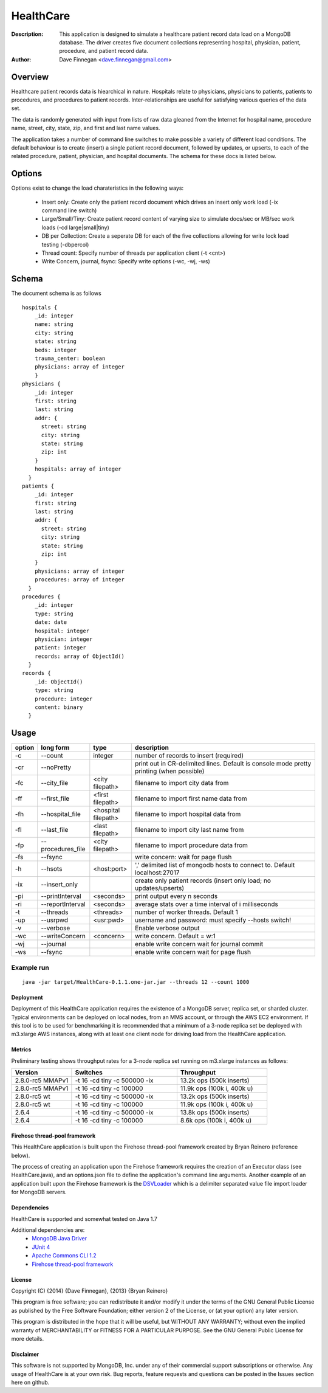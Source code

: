 ========
HealthCare
========

:Description: This application is designed to simulate a healthcare patient record data load on a MongoDB database.  The driver creates five document collections representing hospital, physician, patient, procedure, and patient record data.
:Author: Dave Finnegan <dave.finnegan@gmail.com>

Overview 
========

Healthcare patient records data is hiearchical in nature.  Hospitals relate to physicians, physicians to patients, patients to procedures, and procedures to patient records.  Inter-relationships are useful for satisfying various queries of the data set.

The data is randomly generated with input from lists of raw data gleaned from the Internet for hospital name, procedure name, street, city, state, zip, and first and last name values.

The application takes a number of command line switches to make possible a variety of different load conditions.  The default behaviour is to create (insert) a single patient record document, followed by updates, or upserts, to each of the related procedure, patient, physician, and hospital documents.  The schema for these docs is listed below.

Options
=======

Options exist to change the load charateristics in the following ways:

  - Insert only: Create only the patient record document which drives an insert only work load (-ix command line switch)
  - Large/Small/Tiny: Create patient record content of varying size to simulate docs/sec or MB/sec work loads (-cd large|small|tiny)
  - DB per Collection: Create a seperate DB for each of the five collections allowing for write lock load testing (-dbpercol)
  - Thread count: Specify number of threads per application client (-t <cnt>)
  - Write Concern, journal, fsync: Specify write options (-wc, -wj, -ws)

Schema
======

The document schema is as follows

::

  hospitals {
      _id: integer
      name: string
      city: string
      state: string
      beds: integer
      trauma_center: boolean
      physicians: array of integer
      }
  physicians {
      _id: integer
      first: string
      last: string
      addr: {
        street: string
        city: string
        state: string
        zip: int
      }
      hospitals: array of integer
    }
  patients {
      _id: integer
      first: string
      last: string
      addr: {
        street: string
        city: string
        state: string
        zip: int
      }
      physicians: array of integer
      procedures: array of integer
    }
  procedures {
      _id: integer
      type: string
      date: date
      hospital: integer
      physician: integer
      patient: integer
      records: array of ObjectId()
    }
  records {
      _id: ObjectId()
      type: string
      procedure: integer
      content: binary
    }

Usage
=====

.. list-table::
   :header-rows: 1
   :widths: 10,25,20,90

   * - **option**
     - **long form**
     - **type**
     - **description**
   * - -c
     - --count
     - integer
     - number of records to insert (required)
   * - -cr
     - --noPretty
     -        
     - print out in CR-delimited lines. Default is console mode pretty printing (when possible)
   * - -fc
     - --city_file
     - <city filepath>               
     - filename to import city data from
   * - -ff
     - --first_file
     - <first filepath>               
     - filename to import first name data from
   * - -fh
     - --hospital_file
     - <hospital filepath>               
     - filename to import hospital data from
   * - -fl
     - --last_file
     - <last filepath>               
     - filename to import city last name from
   * - -fp
     - --procedures_file
     - <city filepath>               
     - filename to import procedure data from
   * - -fs
     - --fsync 
     -                   
     - write concern: wait for page flush
   * - -h
     - --hsots 
     - <host:port>           
     - ',' delimited list of mongodb hosts to connect to. Default localhost:27017
   * - -ix
     - --insert_only
     -                   
     - create only patient records (insert only load; no updates/upserts)
   * - -pi
     - --printInterval  
     - <seconds>
     - print output every n seconds
   * - -ri
     - --reportInterval
     - <seconds>        
     - average stats over a time interval of i milliseconds
   * - -t
     - --threads 
     - <threads>         
     - number of worker threads. Default 1
   * - -up
     - --usrpwd 
     - <usr:pwd>
     - username and password: must specify --hosts switch!
   * - -v
     - --verbose
     -            
     - Enable verbose output
   * - -wc
     - --writeConcern 
     - <concern>   
     - write concern. Default = w:1
   * - -wj
     - --journal
     -                
     - enable write concern wait for journal commit
   * - -ws
     - --fsync
     -                
     - enable write concern wait for page flush

Example run
~~~~~~~~~~~

::

 java -jar target/HealthCare-0.1.1.one-jar.jar --threads 12 --count 1000

Deployment
----------

Deployment of this HealthCare application requires the existence of a MongoDB server, replica set, or sharded cluster.  Typical environments can be deployed on local nodes, from an MMS account, or through the AWS EC2 environment.  If this tool is to be used for benchmarking it is recommended that a minimum of a 3-node replica set be deployed with m3.xlarge AWS instances, along with at least one client node for driving load from the HealthCare application.

Metrics
-------

Preliminary testing shows throughput rates for a 3-node replica set running on m3.xlarge instances as follows:

.. list-table::
   :header-rows: 1
   :widths: 20,35,30

   * - **Version**
     - **Switches**
     - **Throughput**
   * - 2.8.0-rc5 MMAPv1
     - -t 16 -cd tiny -c 500000 -ix
     - 13.2k ops (500k inserts)
   * - 2.8.0-rc5 MMAPv1
     - -t 16 -cd tiny -c 100000
     - 11.9k ops (100k i, 400k u)
   * - 2.8.0-rc5 wt
     - -t 16 -cd tiny -c 500000 -ix
     - 13.2k ops (500k inserts)
   * - 2.8.0-rc5 wt
     - -t 16 -cd tiny -c 100000
     - 11.9k ops (100k i, 400k u)
   * - 2.6.4
     - -t 16 -cd tiny -c 500000 -ix
     - 13.8k ops (500k inserts)
   * - 2.6.4
     - -t 16 -cd tiny -c 100000
     - 8.6k ops (100k i, 400k u)


Firehose thread-pool framework
------------------------------

This HealthCare application is built upon the Firehose thread-pool framework created by Bryan Reinero (reference below).

The process of creating an application upon the Firehose framework requires the creation of an Executor class (see HealthCare.java), and an options.json file to define the application's command line arguments.  Another example of an application built upon the Firehose framework is the `DSVLoader <https://github.com/dave-finnegan/DSVLoader>`_ which is a delimiter separated value file import loader for MongoDB servers.

Dependencies
------------

HealthCare is supported and somewhat tested on Java 1.7

Additional dependencies are:
    - `MongoDB Java Driver <http://docs.mongodb.org/ecosystem/drivers/java/>`_
    - `JUnit 4 <http://junit.org/>`_
    - `Apache Commons CLI 1.2 <http://commons.apache.org/proper/commons-cli/>`_
    - `Firehose thread-pool framework <https://github.com/dave-finnegan/Firehose>`_

    
License
-------
Copyright (C) {2014}  {Dave Finnegan}, {2013}  {Bryan Reinero}

This program is free software; you can redistribute it and/or modify
it under the terms of the GNU General Public License as published by
the Free Software Foundation; either version 2 of the License, or
(at your option) any later version.

This program is distributed in the hope that it will be useful,
but WITHOUT ANY WARRANTY; without even the implied warranty of
MERCHANTABILITY or FITNESS FOR A PARTICULAR PURPOSE.  See the
GNU General Public License for more details.


Disclaimer
----------
This software is not supported by MongoDB, Inc. under any of their commercial support subscriptions or otherwise. Any usage of HealthCare is at your own risk. Bug reports, feature requests and questions can be posted in the Issues section here on github.

